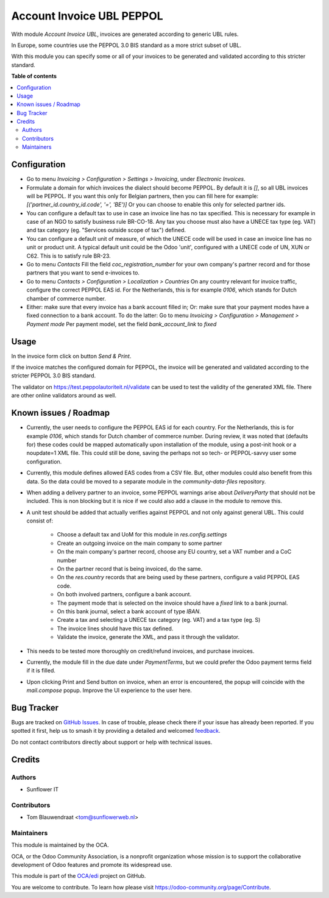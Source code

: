 ==========================
Account Invoice UBL PEPPOL
==========================

.. 
   !!!!!!!!!!!!!!!!!!!!!!!!!!!!!!!!!!!!!!!!!!!!!!!!!!!!
   !! This file is generated by oca-gen-addon-readme !!
   !! changes will be overwritten.                   !!
   !!!!!!!!!!!!!!!!!!!!!!!!!!!!!!!!!!!!!!!!!!!!!!!!!!!!
   !! source digest: sha256:a02eec724f1900fe09038605eb2478231370649fdfbd346ba2032ffac4802774
   !!!!!!!!!!!!!!!!!!!!!!!!!!!!!!!!!!!!!!!!!!!!!!!!!!!!

.. |badge1| image:: https://img.shields.io/badge/maturity-Beta-yellow.png
    :target: https://odoo-community.org/page/development-status
    :alt: Beta
.. |badge2| image:: https://img.shields.io/badge/licence-AGPL--3-blue.png
    :target: http://www.gnu.org/licenses/agpl-3.0-standalone.html
    :alt: License: AGPL-3
.. |badge3| image:: https://img.shields.io/badge/github-OCA%2Fedi-lightgray.png?logo=github
    :target: https://github.com/OCA/edi/tree/13.0/account_invoice_ubl_peppol
    :alt: OCA/edi
.. |badge4| image:: https://img.shields.io/badge/weblate-Translate%20me-F47D42.png
    :target: https://translation.odoo-community.org/projects/edi-13-0/edi-13-0-account_invoice_ubl_peppol
    :alt: Translate me on Weblate
.. |badge5| image:: https://img.shields.io/badge/runboat-Try%20me-875A7B.png
    :target: https://runboat.odoo-community.org/builds?repo=OCA/edi&target_branch=13.0
    :alt: Try me on Runboat

|badge1| |badge2| |badge3| |badge4| |badge5|

With module `Account Invoice UBL`, invoices are generated according to generic UBL rules.

In Europe, some countries use the PEPPOL 3.0 BIS standard as a more strict subset of UBL.

With this module you can specify some or all of your invoices to be generated and validated
according to this stricter standard.

**Table of contents**

.. contents::
   :local:

Configuration
=============

- Go to menu *Invoicing > Configuration > Settings > Invoicing*, under *Electronic Invoices*.

- Formulate a domain for which invoices the dialect should become PEPPOL.
  By default it is *[]*, so all UBL invoices will be PEPPOL.
  If you want this only for Belgian partners, then you can fill here for example:
  `[('partner_id.country_id.code', '=', 'BE')]`
  Or you can choose to enable this only for selected partner ids.

- You can configure a default tax to use in case an invoice line has no tax specified.
  This is necessary for example in case of an NGO to satisfy business rule
  BR-CO-18. Any tax you choose must also have a UNECE tax type (eg. VAT) and tax
  category (eg. "Services outside scope of tax") defined.

- You can configure a default unit of measure, of which the UNECE code will be used
  in case an invoice line has no unit or product unit. A typical default unit could
  be the Odoo 'unit', configured with a UNECE code of UN, XUN or C62. This is to
  satisfy rule BR-23.

- Go to menu *Contacts*
  Fill the field `coc_registration_number` for your own company's partner record and for
  those partners that you want to send e-invoices to.

- Go to menu *Contacts > Configuration > Localization > Countries*
  On any country relevant for invoice traffic, configure the correct PEPPOL EAS id.
  For the Netherlands, this is for example `0106`, which stands for Dutch chamber of
  commerce number.

- Either: make sure that every invoice has a bank account filled in;
  Or: make sure that your payment modes have a fixed connection to a bank account.
  To do the latter:
  Go to menu *Invoicing > Configuration > Management > Payment mode*
  Per payment model, set the field `bank_account_link` to `fixed`

Usage
=====

In the invoice form click on button `Send & Print`.

If the invoice matches the configured domain for PEPPOL, the invoice will be generated
and validated according to the stricter PEPPOL 3.0 BIS standard.

The validator on https://test.peppolautoriteit.nl/validate can be used to test the
validity of the generated XML file. There are other online validators around as well.

Known issues / Roadmap
======================

* Currently, the user needs to configure the PEPPOL EAS id for each country. For the Netherlands, this is for example `0106`, which stands for Dutch chamber of commerce number. During review, it was noted that (defaults for) these codes could be mapped automatically upon installation of the module, using a post-init hook or a noupdate=1 XML file. This could still be done, saving the perhaps not so tech- or PEPPOL-savvy user some configuration.
* Currently, this module defines allowed EAS codes from a CSV file. But, other modules could also benefit from this data. So the data could be moved to a separate module in the `community-data-files` repository.
* When adding a delivery partner to an invoice, some PEPPOL warnings arise about `DeliveryParty` that should not be included. This is non blocking but it is nice if we could also add a clause in the module to remove this.
* A unit test should be added that actually verifies against PEPPOL and not only against general UBL. This could consist of:

   * Choose a default tax and UoM for this module in `res.config.settings`
   * Create an outgoing invoice on the main company to some partner
   * On the main company's partner record, choose any EU country, set a VAT number and a CoC number
   * On the partner record that is being invoiced, do the same.
   * On the `res.country` records that are being used by these partners, configure a valid PEPPOL EAS code.
   * On both involved partners, configure a bank account.
   * The payment mode that is selected on the invoice should have a `fixed` link to a bank journal.
   * On this bank journal, select a bank account of type `IBAN`.
   * Create a tax and selecting a UNECE tax category (eg. VAT) and a tax type (eg. S)
   * The invoice lines should have this tax defined.
   * Validate the invoice, generate the XML, and pass it through the validator.
* This needs to be tested more thoroughly on credit/refund invoices, and purchase invoices.
* Currently, the module fill in the due date under `PaymentTerms`, but we could prefer the Odoo payment terms field if it is filled.
* Upon clicking Print and Send button on invoice, when an error is encountered, the popup will coincide with the `mail.compose` popup. Improve the UI experience to the user here.

Bug Tracker
===========

Bugs are tracked on `GitHub Issues <https://github.com/OCA/edi/issues>`_.
In case of trouble, please check there if your issue has already been reported.
If you spotted it first, help us to smash it by providing a detailed and welcomed
`feedback <https://github.com/OCA/edi/issues/new?body=module:%20account_invoice_ubl_peppol%0Aversion:%2013.0%0A%0A**Steps%20to%20reproduce**%0A-%20...%0A%0A**Current%20behavior**%0A%0A**Expected%20behavior**>`_.

Do not contact contributors directly about support or help with technical issues.

Credits
=======

Authors
~~~~~~~

* Sunflower IT

Contributors
~~~~~~~~~~~~

* Tom Blauwendraat <tom@sunflowerweb.nl>

Maintainers
~~~~~~~~~~~

This module is maintained by the OCA.

.. image:: https://odoo-community.org/logo.png
   :alt: Odoo Community Association
   :target: https://odoo-community.org

OCA, or the Odoo Community Association, is a nonprofit organization whose
mission is to support the collaborative development of Odoo features and
promote its widespread use.

This module is part of the `OCA/edi <https://github.com/OCA/edi/tree/13.0/account_invoice_ubl_peppol>`_ project on GitHub.

You are welcome to contribute. To learn how please visit https://odoo-community.org/page/Contribute.
